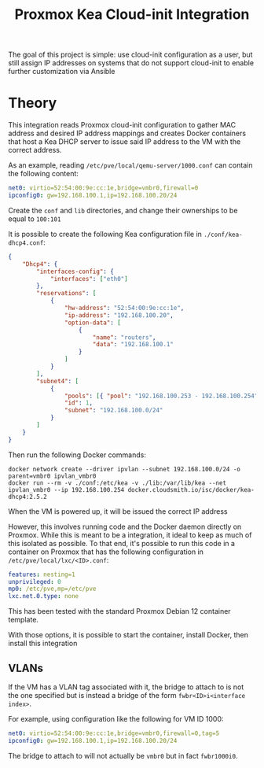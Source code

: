 #+TITLE: Proxmox Kea Cloud-init Integration

The goal of this project is simple: use cloud-init configuration as a user, but still assign IP addresses on systems that do not support cloud-init to enable further customization via Ansible

* Theory
This integration reads Proxmox cloud-init configuration to gather MAC address and desired IP address mappings and creates Docker containers that host a Kea DHCP server to issue said IP address to the VM with the correct address.

As an example, reading ~/etc/pve/local/qemu-server/1000.conf~ can contain the following content:

#+BEGIN_SRC yaml
net0: virtio=52:54:00:9e:cc:1e,bridge=vmbr0,firewall=0
ipconfig0: gw=192.168.100.1,ip=192.168.100.20/24
#+END_SRC

Create the ~conf~ and ~lib~ directories, and change their ownerships to be equal to ~100:101~

It is possible to create the following Kea configuration file in ~./conf/kea-dhcp4.conf~:

#+BEGIN_SRC json
{
    "Dhcp4": {
        "interfaces-config": {
            "interfaces": ["eth0"]
        },
        "reservations": [
            {
                "hw-address": "52:54:00:9e:cc:1e",
                "ip-address": "192.168.100.20",
                "option-data": [
                    {
                        "name": "routers",
                        "data": "192.168.100.1"
                    }
                ]
            }
        ],
        "subnet4": [
            {
                "pools": [{ "pool": "192.168.100.253 - 192.168.100.254" }],
                "id": 1,
                "subnet": "192.168.100.0/24"
            }
        ]
    }
}
#+END_SRC

Then run the following Docker commands:

#+BEGIN_SRC shell
docker network create --driver ipvlan --subnet 192.168.100.0/24 -o parent=vmbr0 ipvlan_vmbr0
docker run --rm -v ./conf:/etc/kea -v ./lib:/var/lib/kea --net ipvlan_vmbr0 --ip 192.168.100.254 docker.cloudsmith.io/isc/docker/kea-dhcp4:2.5.2
#+END_SRC

When the VM is powered up, it will be issued the correct IP address

However, this involves running code and the Docker daemon directly on Proxmox. While this is meant to be a integration, it ideal to keep as much of this isolated as possible. To that end, it's possible to run this code in a container on Proxmox that has the following configuration in ~/etc/pve/local/lxc/<ID>.conf~:

#+BEGIN_SRC yaml
features: nesting=1
unprivileged: 0
mp0: /etc/pve,mp=/etc/pve
lxc.net.0.type: none
#+END_SRC

This has been tested with the standard Proxmox Debian 12 container template.

With those options, it is possible to start the container, install Docker, then install this integration

** VLANs
If the VM has a VLAN tag associated with it, the bridge to attach to is not the one specified but is instead a bridge of the form ~fwbr<ID>i<interface index>~.

For example, using configuration like the following for VM ID 1000:

#+BEGIN_SRC yaml
net0: virtio=52:54:00:9e:cc:1e,bridge=vmbr0,firewall=0,tag=5
ipconfig0: gw=192.168.100.1,ip=192.168.100.20/24
#+END_SRC

The bridge to attach to will not actually be ~vmbr0~ but in fact ~fwbr1000i0~.
